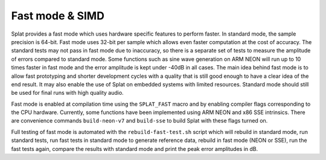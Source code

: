 .. _splat_fast:

Fast mode & SIMD
================

Splat provides a fast mode which uses hardware specific features to perform
faster.  In standard mode, the sample precision is 64-bit.  Fast mode uses
32-bit per sample which allows even faster computation at the cost of accuracy.
The standard tests may not pass in fast mode due to inaccuracy, so there is a
separate set of tests to measure the amplitude of errors compared to standard
mode.  Some functions such as sine wave generation on ARM NEON will run up to
10 times faster in fast mode and the error amplitude is kept under -40dB in all
cases.  The main idea behind fast mode is to allow fast prototyping and shorter
development cycles with a quality that is still good enough to have a clear
idea of the end result.  It may also enable the use of Splat on embedded
systems with limited resources.  Standard mode should still be used for final
runs with high quality audio.

Fast mode is enabled at compilation time using the ``SPLAT_FAST`` macro and by
enabling compiler flags corresponding to the CPU hardware.  Currently, some
functions have been implemented using ARM NEON and x86 SSE intrinsics.  There
are convenience commands ``build-neon-v7`` and ``build-sse`` to build Splat
with these flags turned on.

Full testing of fast mode is automated with the ``rebuild-fast-test.sh`` script
which will rebuild in standard mode, run standard tests, run fast tests in
standard mode to generate reference data, rebuild in fast mode (NEON or SSE),
run the fast tests again, compare the results with standard mode and print the
peak error amplitudes in dB.

